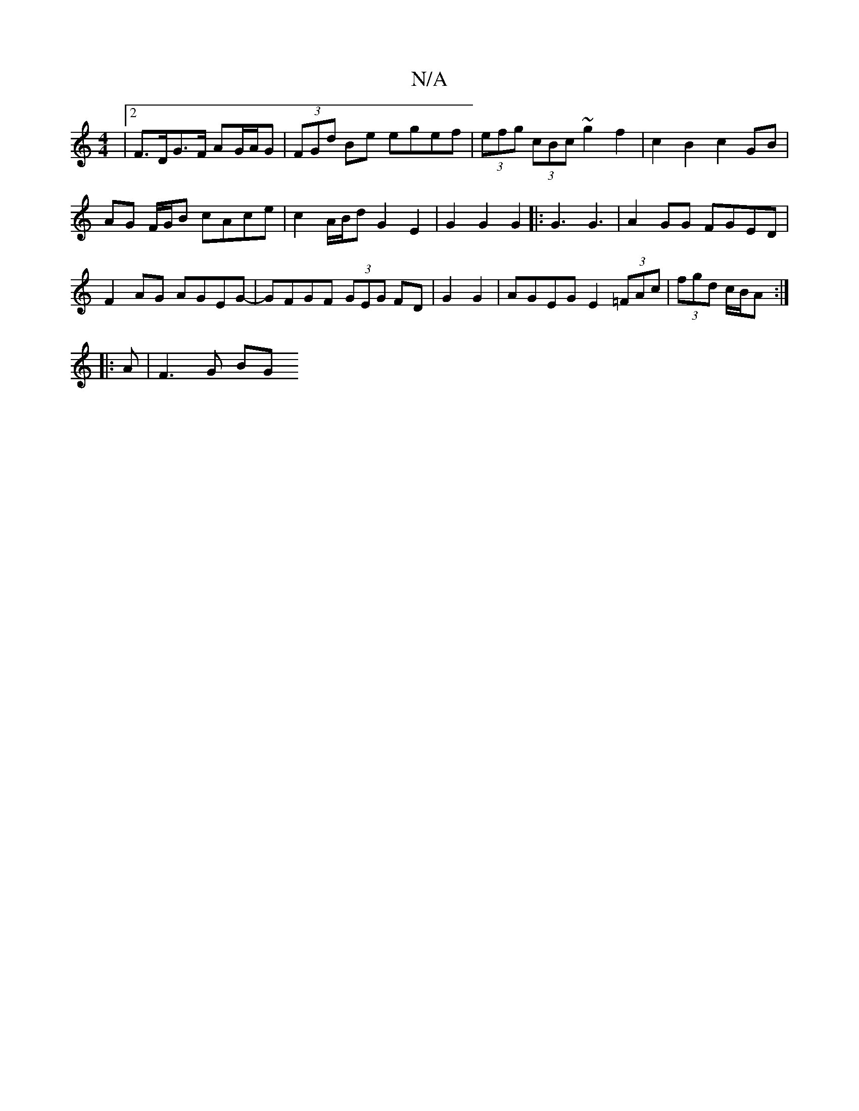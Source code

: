 X:1
T:N/A
M:4/4
R:N/A
K:Cmajor
|[2 F>DG>F AG/A/G | (3FGd Be egef | (3efg (3cBc ~g2f2|c2 B2 c2 GB|
AG F/G/B cAce | c2 A/B/d G2 E2|G2 G2 G2|:G3 G3|A2GG FGED|
F2AG AGEG- | GFGF (3GEG FD|G2G2 | AGEG E2 (3=FAc|(3fgd c/B/A :|
|:A |F3G BG